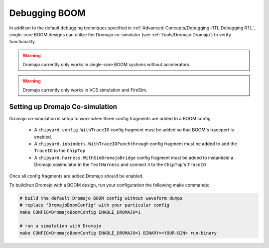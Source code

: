 Debugging BOOM
======================

In addition to the default debugging techniques specified in :ref:`Advanced-Concepts/Debugging-RTL:Debugging RTL`,
single-core BOOM designs can utilize the Dromajo co-simulator (see :ref:`Tools/Dromajo:Dromajo`)
to verify functionality.

.. warning:: Dromajo currently only works in single-core BOOM systems without accelerators.

.. warning:: Dromajo currently only works in VCS simulation and FireSim.

Setting up Dromajo Co-simulation
--------------------------------------

Dromajo co-simulation is setup to work when three config fragments are added to a BOOM config.

 * A ``chipyard.config.WithTraceIO`` config fragment must be added so that BOOM's traceport is enabled.
 * A ``chipyard.iobinders.WithTraceIOPunchthrough`` config fragment must be added to add the ``TraceIO`` to the ``ChipTop``
 * A ``chipyard.harness.WithSimDromajoBridge`` config fragment must be added to instantiate a Dromajo cosimulator in the ``TestHarness`` and connect it to the ``ChipTop``'s ``TraceIO``


Once all config fragments are added Dromajo should be enabled.

To build/run Dromajo with a BOOM design, run your configuration the following make commands:

.. code-block:: shell

    # build the default Dromajo BOOM config without waveform dumps
    # replace "DromajoBoomConfig" with your particular config
    make CONFIG=DromajoBoomConfig ENABLE_DROMAJO=1

    # run a simulation with Dromajo
    make CONFIG=DromajoBoomConfig ENABLE_DROMAJO=1 BINARY=<YOUR-BIN> run-binary
